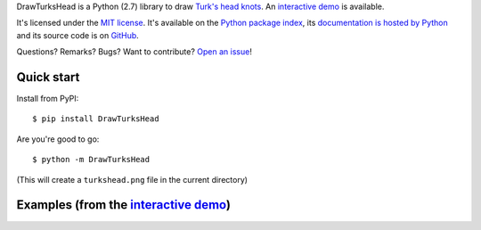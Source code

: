 DrawTurksHead is a Python (2.7) library to draw `Turk's head knots <http://en.wikipedia.org/wiki/Turk%27s_head_knot>`_.
An `interactive demo <http://pythonhosted.org/DrawTurksHead/demo.html>`__ is available.

It's licensed under the `MIT license <http://choosealicense.com/licenses/mit/>`__.
It's available on the `Python package index <http://pypi.python.org/pypi/DrawTurksHead>`__,
its `documentation is hosted by Python <http://pythonhosted.org/DrawTurksHead>`__
and its source code is on `GitHub <https://github.com/jacquev6/DrawTurksHead>`__.

Questions? Remarks? Bugs? Want to contribute? `Open an issue <https://github.com/jacquev6/DrawTurksHead/issues>`__!

.. image:: https://img.shields.io/travis/jacquev6/DrawTurksHead/master.svg
    :target: https://travis-ci.org/jacquev6/DrawTurksHead

.. image:: https://img.shields.io/coveralls/jacquev6/DrawTurksHead/master.svg
    :target: https://coveralls.io/r/jacquev6/DrawTurksHead

.. image:: https://img.shields.io/codeclimate/github/jacquev6/DrawTurksHead.svg
    :target: https://codeclimate.com/github/jacquev6/DrawTurksHead

.. image:: https://img.shields.io/scrutinizer/g/jacquev6/DrawTurksHead.svg
    :target: https://scrutinizer-ci.com/g/jacquev6/DrawTurksHead

.. image:: https://img.shields.io/pypi/dm/DrawTurksHead.svg
    :target: https://pypi.python.org/pypi/DrawTurksHead

.. image:: https://img.shields.io/pypi/l/DrawTurksHead.svg
    :target: https://pypi.python.org/pypi/DrawTurksHead

.. image:: https://img.shields.io/pypi/v/DrawTurksHead.svg
    :target: https://pypi.python.org/pypi/DrawTurksHead

.. image:: https://img.shields.io/pypi/pyversions/DrawTurksHead/badge.svg
    :target: https://pypi.python.org/pypi/DrawTurksHead

.. image:: https://img.shields.io/pypi/status/DrawTurksHead/badge.svg
    :target: https://pypi.python.org/pypi/DrawTurksHead

.. image:: https://img.shields.io/github/issues/jacquev6/DrawTurksHead.svg
    :target: https://github.com/jacquev6/DrawTurksHead/issues

.. image:: https://badge.waffle.io/jacquev6/DrawTurksHead.png?label=ready&title=ready
    :target: https://waffle.io/jacquev6/DrawTurksHead

.. image:: https://img.shields.io/github/forks/jacquev6/DrawTurksHead.svg
    :target: https://github.com/jacquev6/DrawTurksHead/network

.. image:: https://img.shields.io/github/stars/jacquev6/DrawTurksHead.svg
    :target: https://github.com/jacquev6/DrawTurksHead/stargazers

Quick start
===========

Install from PyPI::

    $ pip install DrawTurksHead

Are you're good to go::

    $ python -m DrawTurksHead

(This will create a ``turkshead.png`` file in the current directory)

Examples (from the `interactive demo <http://pythonhosted.org/DrawTurksHead/demo.html>`__)
==========================================================================================

.. image:: http://dyn.vincent-jacques.net/turkshead?leads=4&bights=7&line_width=20&inner_radius=25&width=270&height=270

.. image:: http://dyn.vincent-jacques.net/turkshead?leads=6&bights=9&line_width=10&inner_radius=70&width=270&height=270
